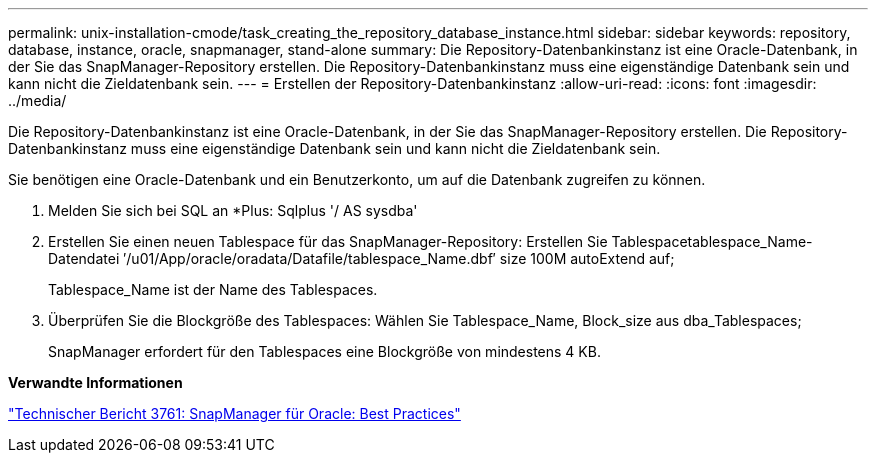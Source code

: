---
permalink: unix-installation-cmode/task_creating_the_repository_database_instance.html 
sidebar: sidebar 
keywords: repository, database, instance, oracle, snapmanager, stand-alone 
summary: Die Repository-Datenbankinstanz ist eine Oracle-Datenbank, in der Sie das SnapManager-Repository erstellen. Die Repository-Datenbankinstanz muss eine eigenständige Datenbank sein und kann nicht die Zieldatenbank sein. 
---
= Erstellen der Repository-Datenbankinstanz
:allow-uri-read: 
:icons: font
:imagesdir: ../media/


[role="lead"]
Die Repository-Datenbankinstanz ist eine Oracle-Datenbank, in der Sie das SnapManager-Repository erstellen. Die Repository-Datenbankinstanz muss eine eigenständige Datenbank sein und kann nicht die Zieldatenbank sein.

Sie benötigen eine Oracle-Datenbank und ein Benutzerkonto, um auf die Datenbank zugreifen zu können.

. Melden Sie sich bei SQL an *Plus: Sqlplus '/ AS sysdba'
. Erstellen Sie einen neuen Tablespace für das SnapManager-Repository: Erstellen Sie Tablespacetablespace_Name-Datendatei ′/u01/App/oracle/oradata/Datafile/tablespace_Name.dbf′ size 100M autoExtend auf;
+
Tablespace_Name ist der Name des Tablespaces.

. Überprüfen Sie die Blockgröße des Tablespaces: Wählen Sie Tablespace_Name, Block_size aus dba_Tablespaces;
+
SnapManager erfordert für den Tablespaces eine Blockgröße von mindestens 4 KB.



*Verwandte Informationen*

http://www.netapp.com/us/media/tr-3761.pdf["Technischer Bericht 3761: SnapManager für Oracle: Best Practices"]
